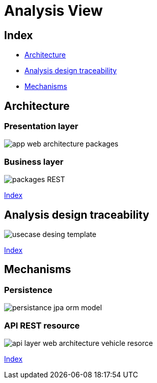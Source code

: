 = Analysis View

[#_index]
== Index

* <<_Architecture>>
* <<_UserCaseAnalysis>>
* <<_PackageAnalysis>>

[#_Architecture]
== Architecture
=== Presentation layer
image::repository/svg/app_web_architecture_packages.svg[]

=== Business layer
image::http://www.plantuml.com/plantuml/proxy?src=https://raw.githubusercontent.com/Ruskab/agrimManager/develop/documentation/logicalview/designview/repository/puml/api-layer-web-architecture-packages.puml&fmt=svg[packages REST]

<<_index>>


[#_UserCaseAnalysis]
== Analysis design traceability

image::repository/svg/usecase_desing_template.svg[]

<<_index>>

[#_PackageAnalysis]
== Mechanisms

=== Persistence
image::repository/svg/persistance_jpa_orm_model.svg[]

=== API REST resource
image::repository/svg/api_layer_web_architecture_vehicle_resorce.svg[]

<<_index>>
